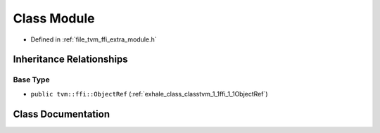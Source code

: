 .. _exhale_class_classtvm_1_1ffi_1_1Module:

Class Module
============

- Defined in :ref:`file_tvm_ffi_extra_module.h`


Inheritance Relationships
-------------------------

Base Type
*********

- ``public tvm::ffi::ObjectRef`` (:ref:`exhale_class_classtvm_1_1ffi_1_1ObjectRef`)


Class Documentation
-------------------


.. doxygenclass:: tvm::ffi::Module
   :project: tvm-ffi
   :members:
   :protected-members:
   :undoc-members: